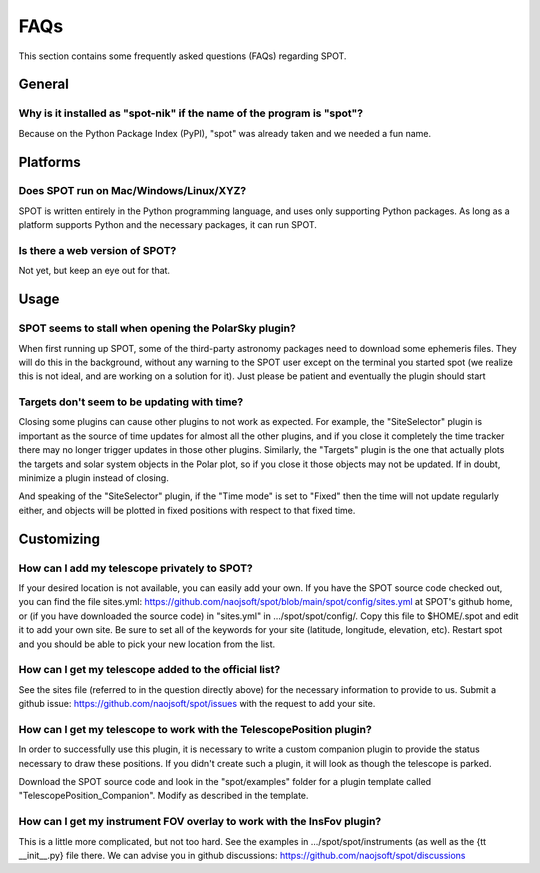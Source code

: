 .. _spot-faq:

++++
FAQs
++++

This section contains some frequently asked questions (FAQs) regarding
SPOT.

-------
General
-------

Why is it installed as "spot-nik" if the name of the program is "spot"?
-----------------------------------------------------------------------
Because on the Python Package Index (PyPI), "spot" was already taken
and we needed a fun name.

---------
Platforms
---------

Does SPOT run on Mac/Windows/Linux/XYZ?
----------------------------------------
SPOT is written entirely in the Python programming language, and uses only
supporting Python packages.  As long as a platform supports Python
and the necessary packages, it can run SPOT.

Is there a web version of SPOT?
-------------------------------
Not yet, but keep an eye out for that.

-----
Usage
-----

SPOT seems to stall when opening the PolarSky plugin?
-----------------------------------------------------
When first running up SPOT, some of the third-party astronomy packages need
to download some ephemeris files.  They will do this in the background,
without any warning to the SPOT user except on the terminal you started
spot (we realize this is not ideal, and are working on a solution for it).
Just please be patient and eventually the
plugin should start

Targets don't seem to be updating with time?
--------------------------------------------
Closing some plugins can cause other plugins to not work as expected.
For example, the "SiteSelector" plugin is important as the source of time
updates for almost all the other plugins, and if you close it completely
the time tracker there may no longer trigger updates in those other
plugins. Similarly, the "Targets" plugin is the one that actually plots
the targets and solar system objects in the Polar plot, so if you close it
those objects may not be updated.  If in doubt, minimize a plugin instead
of closing.

And speaking of the "SiteSelector" plugin, if the "Time mode" is set to
"Fixed" then the time will not update regularly either, and objects will
be plotted in fixed positions with respect to that fixed time.

-----------
Customizing
-----------

How can I add my telescope privately to SPOT?
---------------------------------------------
If your desired location is not available, you can easily add your own.
If you have the SPOT source code checked out, you can find the file
_`sites.yml`: https://github.com/naojsoft/spot/blob/main/spot/config/sites.yml
at SPOT's github home, or (if you have downloaded the source code) in
"sites.yml" in .../spot/spot/config/.  Copy this file to $HOME/.spot
and edit it to add your own site.  Be sure to set all of the keywords
for your site (latitude, longitude, elevation, etc).  Restart spot and
you should be able to pick your new location from the list.

How can I get my telescope added to the official list?
------------------------------------------------------
See the sites file (referred to in the question directly above) for the
necessary information to provide to us.  Submit a
_`github issue`: https://github.com/naojsoft/spot/issues with the
request to add your site.

How can I get my telescope to work with the TelescopePosition plugin?
---------------------------------------------------------------------
In order to successfully use this plugin, it is necessary to write a custom
companion plugin to provide the status necessary to draw these positions.
If you didn't create such a plugin, it will look as though the telescope
is parked.

Download the SPOT source code and look in the "spot/examples" folder
for a plugin template called "TelescopePosition_Companion".  Modify
as described in the template.

How can I get my instrument FOV overlay to work with the InsFov plugin?
-----------------------------------------------------------------------
This is a little more complicated, but not too hard.  See the examples
in .../spot/spot/instruments (as well as the {\tt __init__.py} file there.
We can advise you in
_`github discussions`: https://github.com/naojsoft/spot/discussions
